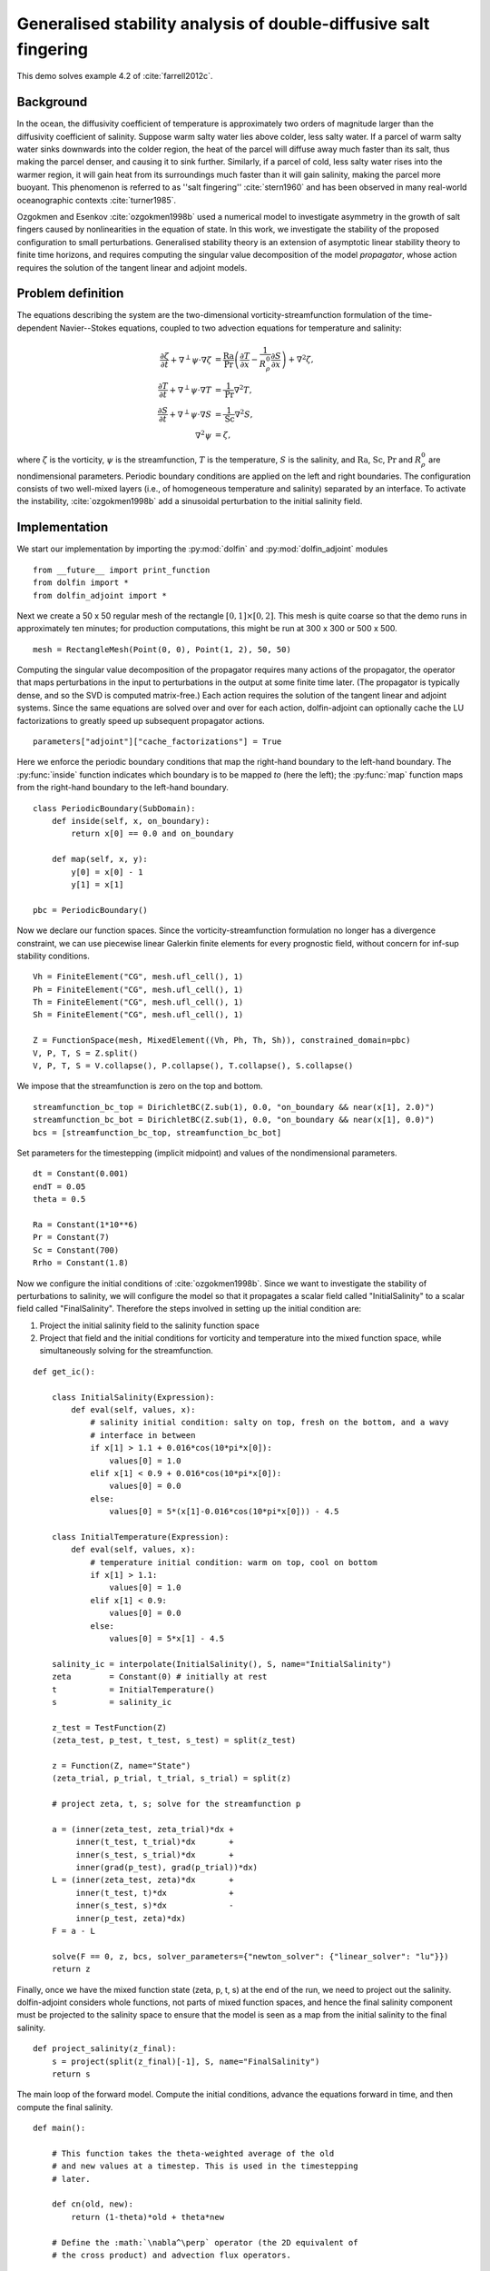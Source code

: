 ..  #!/usr/bin/env python
  # -*- coding: utf-8 -*-
  
.. _salt-fingering-example:

.. py:currentmodule:: dolfin_adjoint

Generalised stability analysis of double-diffusive salt fingering
=================================================================

.. sectionauthor:: Patrick E. Farrell <patrick.farrell@maths.ox.ac.uk>

This demo solves example 4.2 of :cite:`farrell2012c`.

Background
**********

In the ocean, the diffusivity coefficient of temperature is approximately two
orders of magnitude larger than the diffusivity coefficient of salinity.
Suppose warm salty water lies above colder, less salty water. If a parcel of
warm salty water sinks downwards into the colder region, the heat of the
parcel will diffuse away much faster than its salt, thus making the parcel
denser, and causing it to sink further. Similarly, if a parcel of cold, less
salty water rises into the warmer region, it will gain heat from its
surroundings much faster than it will gain salinity, making the parcel more
buoyant. This phenomenon is referred to as ''salt fingering''
:cite:`stern1960` and has been observed in many real-world oceanographic
contexts :cite:`turner1985`.

Ozgokmen and Esenkov :cite:`ozgokmen1998b` used a numerical model to
investigate asymmetry in the growth of salt fingers caused by nonlinearities
in the equation of state. In this work, we investigate the stability of the
proposed configuration to small perturbations. Generalised stability theory
is an extension of asymptotic linear stability theory to finite time horizons,
and requires computing the singular value decomposition of the model
*propagator*, whose action requires the solution of the tangent linear and
adjoint models.

Problem definition
******************

The equations describing the system are the two-dimensional
vorticity-streamfunction formulation of the time-dependent Navier--Stokes
equations, coupled to two advection equations for temperature and salinity:

.. math::
           \frac{\partial \zeta}{\partial t} + \nabla^{\perp} \psi \cdot \nabla \zeta &= \frac{\textrm{Ra}}{\textrm{Pr}}\left(\frac{\partial T}{\partial x} - \frac{1}{R_{\rho}^0} \frac{\partial S}{\partial x}\right) + \nabla^2 \zeta, \\
           \frac{\partial T}{\partial t} + \nabla^{\perp} \psi \cdot \nabla T &= \frac{1}{\textrm{Pr}} \nabla^2 T, \\
           \frac{\partial S}{\partial t} + \nabla^{\perp} \psi \cdot \nabla S &= \frac{1}{\textrm{Sc}} \nabla^2 S, \\
           \nabla^2 \psi &= \zeta,

where :math:`\zeta` is the vorticity, :math:`\psi` is the streamfunction,
:math:`T` is the temperature, :math:`S` is the salinity, and :math:`\textrm{Ra}`,
:math:`\textrm{Sc}`, :math:`\textrm{Pr}` and :math:`{R_{\rho}^0}` are nondimensional parameters.
Periodic boundary conditions are applied on the left and right boundaries.
The configuration consists of two well-mixed layers (i.e., of homogeneous
temperature and salinity) separated by an interface. To activate the
instability, :cite:`ozgokmen1998b` add a sinusoidal perturbation to the initial
salinity field.

Implementation
**************

We start our implementation by importing the :py:mod:`dolfin` and
:py:mod:`dolfin_adjoint` modules

::

  from __future__ import print_function
  from dolfin import *
  from dolfin_adjoint import *
  
Next we create a 50 x 50 regular mesh of the rectangle :math:`[0, 1] \times
[0, 2]`.  This mesh is quite coarse so that the demo runs in approximately ten
minutes; for production computations, this might be run at 300 x 300 or 500 x
500.

::

  mesh = RectangleMesh(Point(0, 0), Point(1, 2), 50, 50)
  
Computing the singular value decomposition of the propagator requires many
actions of the propagator, the operator that maps perturbations in the input
to perturbations in the output at some finite time later.  (The propagator is
typically dense, and so the SVD is computed matrix-free.) Each action requires
the solution of the tangent linear and adjoint systems. Since the same
equations are solved over and over for each action, dolfin-adjoint can
optionally cache the LU factorizations to greatly speed up subsequent
propagator actions.

::

  parameters["adjoint"]["cache_factorizations"] = True
  
Here we enforce the periodic boundary conditions that map the right-hand
boundary to the left-hand boundary. The :py:func:`inside` function indicates
which boundary is to be mapped *to* (here the left); the :py:func:`map`
function maps from the right-hand boundary to the left-hand boundary.

::

  class PeriodicBoundary(SubDomain):
      def inside(self, x, on_boundary):
          return x[0] == 0.0 and on_boundary
  
      def map(self, x, y):
          y[0] = x[0] - 1
          y[1] = x[1]
  
  pbc = PeriodicBoundary()
  
Now we declare our function spaces. Since the vorticity-streamfunction
formulation no longer has a divergence constraint, we can use piecewise linear
Galerkin finite elements for every prognostic field, without concern for
inf-sup stability conditions.

::

  Vh = FiniteElement("CG", mesh.ufl_cell(), 1)
  Ph = FiniteElement("CG", mesh.ufl_cell(), 1)
  Th = FiniteElement("CG", mesh.ufl_cell(), 1)
  Sh = FiniteElement("CG", mesh.ufl_cell(), 1)
  
  Z = FunctionSpace(mesh, MixedElement((Vh, Ph, Th, Sh)), constrained_domain=pbc) 
  V, P, T, S = Z.split()
  V, P, T, S = V.collapse(), P.collapse(), T.collapse(), S.collapse()
  
We impose that the streamfunction is zero on the top and bottom.

::

  streamfunction_bc_top = DirichletBC(Z.sub(1), 0.0, "on_boundary && near(x[1], 2.0)")
  streamfunction_bc_bot = DirichletBC(Z.sub(1), 0.0, "on_boundary && near(x[1], 0.0)")
  bcs = [streamfunction_bc_top, streamfunction_bc_bot]
  
Set parameters for the timestepping (implicit midpoint) and
values of the nondimensional parameters.

::

  dt = Constant(0.001)
  endT = 0.05
  theta = 0.5
  
  Ra = Constant(1*10**6)
  Pr = Constant(7)
  Sc = Constant(700)
  Rrho = Constant(1.8)
  
Now we configure the initial conditions of :cite:`ozgokmen1998b`.
Since we want to investigate the stability of perturbations to
salinity, we will configure the model so that it propagates a
scalar field called "InitialSalinity" to a scalar field called
"FinalSalinity". Therefore the steps involved in setting up the
initial condition are:

1. Project the initial salinity field to the salinity function space
2. Project that field and the initial conditions for vorticity and
   temperature into the mixed function space, while simultaneously
   solving for the streamfunction.

::

  def get_ic():
  
      class InitialSalinity(Expression):
          def eval(self, values, x):
              # salinity initial condition: salty on top, fresh on the bottom, and a wavy
              # interface in between
              if x[1] > 1.1 + 0.016*cos(10*pi*x[0]):
                  values[0] = 1.0
              elif x[1] < 0.9 + 0.016*cos(10*pi*x[0]):
                  values[0] = 0.0
              else:
                  values[0] = 5*(x[1]-0.016*cos(10*pi*x[0])) - 4.5
  
      class InitialTemperature(Expression):
          def eval(self, values, x):
              # temperature initial condition: warm on top, cool on bottom
              if x[1] > 1.1:
                  values[0] = 1.0
              elif x[1] < 0.9:
                  values[0] = 0.0
              else:
                  values[0] = 5*x[1] - 4.5
  
      salinity_ic = interpolate(InitialSalinity(), S, name="InitialSalinity")
      zeta        = Constant(0) # initially at rest
      t           = InitialTemperature()
      s           = salinity_ic
  
      z_test = TestFunction(Z)
      (zeta_test, p_test, t_test, s_test) = split(z_test)
  
      z = Function(Z, name="State")
      (zeta_trial, p_trial, t_trial, s_trial) = split(z)
  
      # project zeta, t, s; solve for the streamfunction p
  
      a = (inner(zeta_test, zeta_trial)*dx +
           inner(t_test, t_trial)*dx       +
           inner(s_test, s_trial)*dx       +
           inner(grad(p_test), grad(p_trial))*dx)
      L = (inner(zeta_test, zeta)*dx       +
           inner(t_test, t)*dx             +
           inner(s_test, s)*dx             -
           inner(p_test, zeta)*dx)
      F = a - L
  
      solve(F == 0, z, bcs, solver_parameters={"newton_solver": {"linear_solver": "lu"}})
      return z
  


.. image:: salinity-ic.png
    :scale: 100
    :align: center

Finally, once we have the mixed function state (zeta, p, t, s) at the end of
the run, we need to project out the salinity. dolfin-adjoint considers whole
functions, not parts of mixed function spaces, and hence the final salinity
component must be projected to the salinity space to ensure that the model is
seen as a map from the initial salinity to the final salinity.

::

  def project_salinity(z_final):
      s = project(split(z_final)[-1], S, name="FinalSalinity")
      return s
  
The main loop of the forward model. Compute the initial conditions, advance
the equations forward in time, and then compute the final salinity.

::

  def main():
  
      # This function takes the theta-weighted average of the old
      # and new values at a timestep. This is used in the timestepping
      # later.
  
      def cn(old, new):
          return (1-theta)*old + theta*new
  
      # Define the :math:`\nabla^\perp` operator (the 2D equivalent of
      # the cross product) and advection flux operators.
  
      def grad_perp(field):
          x = grad(field)
          return as_vector([-x[1], x[0]])
  
      def J(test, stream, tracer):
          return -inner(grad(test), tracer*(grad_perp(stream)))*dx
  
      z_old = get_ic()
      (zeta_old, p_old, t_old, s_old) = split(z_old)
  
      store(z_old, time=0.0)
  
      z_test = TestFunction(Z)
      (zeta_test, p_test, t_test, s_test) = split(z_test)
  
      z = Function(Z, name="NextState")
      (zeta, p, t, s) = split(z)
  
      t_cn = cn(t_old, t)
      s_cn = cn(s_old, s)
      zeta_cn = cn(zeta_old, zeta)
  
      time = 0.0
      while time < endT:
          F = (inner((zeta - zeta_old)/dt, zeta_test)*dx
            +  (1-theta)* J(zeta_test, p_old, zeta_old)
            +  (theta)  * J(zeta_test, p, zeta)
            -  Ra*(1.0/Pr) * inner(zeta_test, grad(t_cn)[0] - (1.0/Rrho)*grad(s_cn)[0])*dx
            +  inner(grad(zeta_test), grad(zeta_cn))*dx
            +  inner((t - t_old)/dt, t_test)*dx
            +  (1-theta)* J(t_test, p_old, t_old)
            +  (theta)  * J(t_test, p, t)
            +  (1.0/Pr) * inner(grad(t_test), grad(t_cn))*dx
            +  inner((s - s_old)/dt, s_test)*dx
            +  (1-theta)* J(s_test, p_old, s_old)
            +  (theta)  * J(s_test, p, s)
            +  (1.0/Sc) * inner(grad(s_test), grad(s_cn))*dx
            +  inner(grad(p_test), grad(p))*dx
            +  inner(p_test, zeta)*dx)
  
          solve(F == 0, z, bcs=bcs, J=derivative(F, z), solver_parameters=
          {"newton_solver": {"maximum_iterations": 20, "linear_solver": "mumps"}})
  
          z_old.assign(z)
  
          time += float(dt)
          store(z_old, time=time)
  
      s = project_salinity(z_old)
  
I/O functions for the forward and stability runs.  First, define a function to
perform the I/O during the forward run.  These PVD files store the forward
simulation results for visualisation in paraview.

::

  zeta_pvd = File("results/velocity.pvd")
  p_pvd = File("results/streamfunction.pvd")
  t_pvd = File("results/temperature.pvd")
  s_pvd = File("results/salinity.pvd")
  
  def store(z, time):
      if MPI.rank(mpi_comm_world()) == 0:
          info_blue("Storing variables at t=%s" % time)
  
      (u, p, t, s) = z.split()
  
      u.rename("Velocity", "u")
      p.rename("Pressure", "p")
      t.rename("Temperature", "t")
      s.rename("Salinity", "s")
      zeta_pvd << (u, time)
      p_pvd << (p, time)
      t_pvd << (t, time)
      s_pvd << (s, time)
  
Next, the I/O function for the output of the generalised stability analysis
(gst stands for generalised stability theory).

::

  s_in_pvd = File("results/gst_input_s.pvd")
  s_out_pvd = File("results/gst_output_s.pvd")
  
  def store_gst(z, io, i):
      if io == "input":
          z.rename("SalinityIn%d" % i, "gst_in_%d" % i)
          s_in_pvd << (z, float(i))
  
          filexdmf = XDMFFile(mpi_comm_world(), "results/gst_input_%s.xdmf" % i)
          filexdmf.write(z)
      elif io == "output":
          z.rename("SalinityOut%d" % i, "gst_out_%d" % i)
          s_out_pvd << (z, float(i))
  
          filexdmf = XDMFFile(mpi_comm_world(), "results/gst_output_%s.xdmf" % i)
          filexdmf.write(z)
  
  if __name__ == "__main__":
  # First, run the forward model, building the graph:
  
      z = main()
  
Now take the singular value decomposition of the propagator that maps
perturbations to initial salinity forwards in time to perturbations in final
salinity. This requires that libadjoint was compiled with support for SLEPc:

::

      gst = compute_gst("InitialSalinity", "FinalSalinity", nsv=2)
  
Now fetch the results of the SVD:

::

      for i in range(gst.ncv):
          (sigma, u, v) = gst.get_gst(i, return_vectors=True)
  
          print("Singular value: ", sigma)
  
          store_gst(v, "input", i)
          store_gst(u, "output", i)
  
The example code can be found in ``examples/salt-fingering`` in the ``dolfin-adjoint``
source tree, and executed as follows:

.. code-block:: bash

  $ mpiexec -n 4 python salt-fingering.py
  ...
  1 EPS nconv=2 Values (Errors) 1.13047e+06GST calculation took 17 multiplications of L^*L.
  GST calculation took 17 multiplications of L^*L.
  Singular value:  1063.23627036
  Singular value:  1062.77728405

The fact that the singular values are greater than 1 indicates that the system
is unstable to the perturbations identified.

This image shows the leading initial perturbation and the arising final perturbation.
The perturbation selectively promotes the growth of some fingers, and retards the
growth of others.

.. image:: salinity-combined.png
    :scale: 100
    :align: center

.. rubric:: References

.. bibliography:: /documentation/salt-fingering/salt-fingering.bib
   :cited:
   :labelprefix: 6E-
